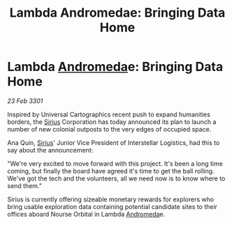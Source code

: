 :PROPERTIES:
:ID:       c087647b-8183-4082-ade2-598a76a5f221
:END:
#+title: Lambda Andromedae: Bringing Data Home
#+filetags: :3301:galnet:

* Lambda [[id:0a33b305-8f49-4a9f-8c0a-177cab9cd72c][Andromeda]]e: Bringing Data Home

/23 Feb 3301/

Inspired by Universal Cartographics recent push to expand humanities borders, the [[id:83f24d98-a30b-4917-8352-a2d0b4f8ee65][Sirius]] Corporation has today announced its plan to launch a number of new colonial outposts to the very edges of occupied space. 

Ana Quin, [[id:83f24d98-a30b-4917-8352-a2d0b4f8ee65][Sirius]]' Junior Vice President of Interstellar Logistics, had this to say about the announcement:  

"We're very excited to move forward with this project. It's been a long time coming, but finally the board have agreed it's time to get the ball rolling. We've got the tech and the volunteers, all we need now is to know where to send them." 

Sirius is currently offering sizeable monetary rewards for explorers who bring usable exploration data containing potential candidate sites to their offices aboard Nourse Orbital in Lambda [[id:0a33b305-8f49-4a9f-8c0a-177cab9cd72c][Andromeda]]e.
